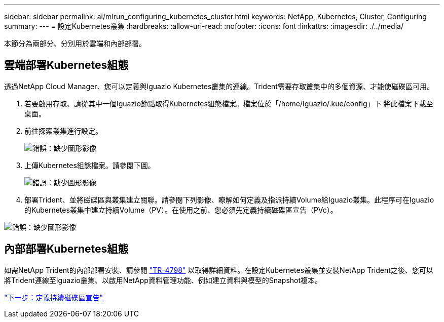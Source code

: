 ---
sidebar: sidebar 
permalink: ai/mlrun_configuring_kubernetes_cluster.html 
keywords: NetApp, Kubernetes, Cluster, Configuring 
summary:  
---
= 設定Kubernetes叢集
:hardbreaks:
:allow-uri-read: 
:nofooter: 
:icons: font
:linkattrs: 
:imagesdir: ./../media/


[role="lead"]
本節分為兩部分、分別用於雲端和內部部署。



== 雲端部署Kubernetes組態

透過NetApp Cloud Manager、您可以定義與Iguazio Kubernetes叢集的連線。Trident需要存取叢集中的多個資源、才能使磁碟區可用。

. 若要啟用存取、請從其中一個Iguazio節點取得Kubernetes組態檔案。檔案位於「/home/Iguazio/.kue/config」下 將此檔案下載至桌面。
. 前往探索叢集進行設定。
+
image:mlrun_image9.png["錯誤：缺少圖形影像"]

. 上傳Kubernetes組態檔案。請參閱下圖。
+
image:mlrun_image10.PNG["錯誤：缺少圖形影像"]

. 部署Trident、並將磁碟區與叢集建立關聯。請參閱下列影像、瞭解如何定義及指派持續Volume給Iguazio叢集。此程序可在Iguazio的Kubernetes叢集中建立持續Volume（PV）。在使用之前、您必須先定義持續磁碟區宣告（PVc）。


image:mlrun_image5.png["錯誤：缺少圖形影像"]



== 內部部署Kubernetes組態

如需NetApp Trident的內部部署安裝、請參閱 https://www.netapp.com/us/media/tr-4798.pdf["TR-4798"^] 以取得詳細資料。在設定Kubernetes叢集並安裝NetApp Trident之後、您可以將Trident連線至Iguazio叢集、以啟用NetApp資料管理功能、例如建立資料與模型的Snapshot複本。

link:mlrun_define_persistent_volume_claim.html["下一步：定義持續磁碟區宣告"]
